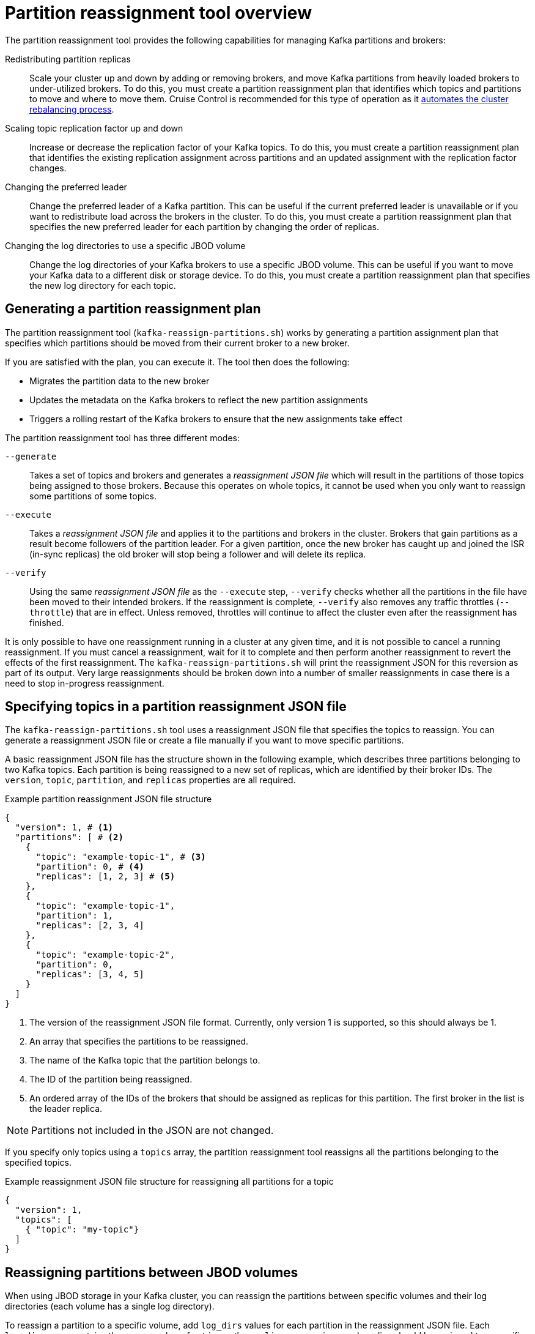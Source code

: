 // Module included in the following assemblies:
//
// configuring/assembly-reassign-tool.adoc

[id='con-partition-reassignment-{context}']

= Partition reassignment tool overview

[role="_abstract"]
The partition reassignment tool provides the following capabilities for managing Kafka partitions and brokers:

Redistributing partition replicas:: Scale your cluster up and down by adding or removing brokers, and move Kafka partitions from heavily loaded brokers to under-utilized brokers. 
To do this, you must create a partition reassignment plan that identifies which topics and partitions to move and where to move them.
Cruise Control is recommended for this type of operation as it xref:cruise-control-concepts-str[automates the cluster rebalancing process]. 

Scaling topic replication factor up and down:: Increase or decrease the replication factor of your Kafka topics. To do this, you must create a partition reassignment plan that identifies the existing replication assignment across partitions and an updated assignment with the replication factor changes.

Changing the preferred leader:: Change the preferred leader of a Kafka partition. This can be useful if the current preferred leader is unavailable or if you want to redistribute load across the brokers in the cluster. To do this, you must create a partition reassignment plan that specifies the new preferred leader for each partition by changing the order of replicas.

Changing the log directories to use a specific JBOD volume:: Change the log directories of your Kafka brokers to use a specific JBOD volume. This can be useful if you want to move your Kafka data to a different disk or storage device. To do this, you must create a partition reassignment plan that specifies the new log directory for each topic.

== Generating a partition reassignment plan

The partition reassignment tool (`kafka-reassign-partitions.sh`) works by generating a partition assignment plan that specifies which partitions should be moved from their current broker to a new broker.

If you are satisfied with the plan, you can execute it.
The tool then does the following:

* Migrates the partition data to the new broker
* Updates the metadata on the Kafka brokers to reflect the new partition assignments
* Triggers a rolling restart of the Kafka brokers to ensure that the new assignments take effect

The partition reassignment tool has three different modes:

`--generate`::
Takes a set of topics and brokers and generates a _reassignment JSON file_ which will result in the partitions of those topics being assigned to those brokers.
Because this operates on whole topics, it cannot be used when you only want to reassign some partitions of some topics.

`--execute`::
Takes a _reassignment JSON file_ and applies it to the partitions and brokers in the cluster.
Brokers that gain partitions as a result become followers of the partition leader.
For a given partition, once the new broker has caught up and joined the ISR (in-sync replicas) the old broker will stop being a follower and will delete its replica.

`--verify`::
Using the same _reassignment JSON file_ as the `--execute` step, `--verify` checks whether all the partitions in the file have been moved to their intended brokers.
If the reassignment is complete, `--verify` also removes any traffic throttles (`--throttle`) that are in effect.
Unless removed, throttles will continue to affect the cluster even after the reassignment has finished.

It is only possible to have one reassignment running in a cluster at any given time, and it is not possible to cancel a running reassignment.
If you must cancel a reassignment, wait for it to complete and then perform another reassignment to revert the effects of the first reassignment.
The `kafka-reassign-partitions.sh` will print the reassignment JSON for this reversion as part of its output.
Very large reassignments should be broken down into a number of smaller reassignments in case there is a need to stop in-progress reassignment.

== Specifying topics in a partition reassignment JSON file

The `kafka-reassign-partitions.sh` tool uses a reassignment JSON file that specifies the topics to reassign.
You can generate a reassignment JSON file or create a file manually if you want to move specific partitions.

A basic reassignment JSON file has the structure shown in the following example, which describes three partitions belonging to two Kafka topics. 
Each partition is being reassigned to a new set of replicas, which are identified by their broker IDs.
The `version`, `topic`, `partition`, and `replicas` properties are all required. 

.Example partition reassignment JSON file structure
[source,subs=+quotes]
----
{
  "version": 1, # <1>
  "partitions": [ # <2>
    {
      "topic": "example-topic-1", # <3>
      "partition": 0, # <4>
      "replicas": [1, 2, 3] # <5>
    },
    {
      "topic": "example-topic-1",
      "partition": 1,
      "replicas": [2, 3, 4]
    },
    {
      "topic": "example-topic-2",
      "partition": 0,
      "replicas": [3, 4, 5]
    }
  ]
}
----
<1> The version of the reassignment JSON file format. Currently, only version 1 is supported, so this should always be 1.
<2> An array that specifies the partitions to be reassigned. 
<3> The name of the Kafka topic that the partition belongs to.
<4> The ID of the partition being reassigned.
<5> An ordered array of the IDs of the brokers that should be assigned as replicas for this partition. The first broker in the list is the leader replica.

NOTE: Partitions not included in the JSON are not changed.

If you specify only topics using a `topics` array, the partition reassignment tool reassigns all the partitions belonging to the specified topics.

.Example reassignment JSON file structure for reassigning all partitions for a topic
[source,subs=+quotes]
----
{
  "version": 1,
  "topics": [
    { "topic": "my-topic"}
  ]
}
----

== Reassigning partitions between JBOD volumes

When using JBOD storage in your Kafka cluster, you can reassign the partitions between specific volumes and their log directories (each volume has a single log directory).

To reassign a partition to a specific volume, add `log_dirs` values for each partition in the reassignment JSON file.
Each `log_dirs` array contains the same number of entries as the `replicas` array, since each replica should be assigned to a specific log directory.
The `log_dirs` array contains either an absolute path to a log directory or the special value `any`. 
The `any` value indicates that Kafka can choose any available log directory for that replica, which can be useful when reassigning partitions between JBOD volumes.

.Example reassignment JSON file structure with log directories
[source,subs=+quotes]
----
{
  "version": 1,
  "partitions": [
    {
      "topic": "example-topic-1",
      "partition": 0,
      "replicas": [1, 2, 3]
      "log_dirs": ["/var/lib/kafka/data-0/kafka-log1", "any", "/var/lib/kafka/data-1/kafka-log2"]
    },
    {
      "topic": "example-topic-1",
      "partition": 1,
      "replicas": [2, 3, 4]
      "log_dirs": ["any",  "/var/lib/kafka/data-2/kafka-log3", "/var/lib/kafka/data-3/kafka-log4"]
    },
    {
      "topic": "example-topic-2",
      "partition": 0,
      "replicas": [3, 4, 5]
      "log_dirs": ["/var/lib/kafka/data-4/kafka-log5", "any",  "/var/lib/kafka/data-5/kafka-log6"]
    }
  ]
}
----

== Throttling partition reassignment

Partition reassignment can be a slow process because it involves transferring large amounts of data between brokers.
To avoid a detrimental impact on clients, you can throttle the reassignment process.
Use the `--throttle` parameter with the `kafka-reassign-partitions.sh` tool to throttle a reassignment.
You specify a maximum threshold in bytes per second for the movement of partitions between brokers.
For example, `--throttle 5000000` sets a maximum threshold for moving partitions of 50 MBps.

Throttling might cause the reassignment to take longer to complete.

* If the throttle is too low, the newly assigned brokers will not be able to keep up with records being published and the reassignment will never complete.
* If the throttle is too high, clients will be impacted.

For example, for producers, this could manifest as higher than normal latency waiting for acknowledgment.
For consumers, this could manifest as a drop in throughput caused by higher latency between polls.
